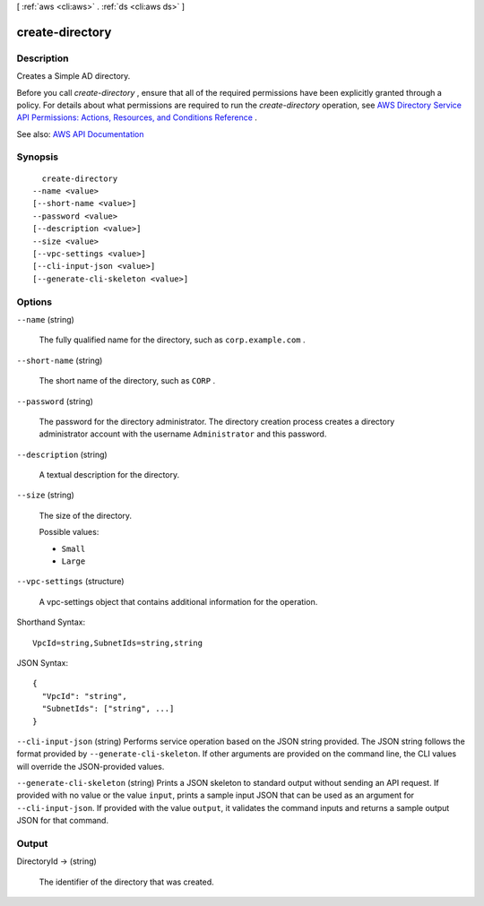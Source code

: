 [ :ref:`aws <cli:aws>` . :ref:`ds <cli:aws ds>` ]

.. _cli:aws ds create-directory:


****************
create-directory
****************



===========
Description
===========



Creates a Simple AD directory.

 

Before you call *create-directory* , ensure that all of the required permissions have been explicitly granted through a policy. For details about what permissions are required to run the *create-directory* operation, see `AWS Directory Service API Permissions\: Actions, Resources, and Conditions Reference <http://docs.aws.amazon.com/directoryservice/latest/admin-guide/UsingWithDS_IAM_ResourcePermissions.html>`_ .



See also: `AWS API Documentation <https://docs.aws.amazon.com/goto/WebAPI/ds-2015-04-16/CreateDirectory>`_


========
Synopsis
========

::

    create-directory
  --name <value>
  [--short-name <value>]
  --password <value>
  [--description <value>]
  --size <value>
  [--vpc-settings <value>]
  [--cli-input-json <value>]
  [--generate-cli-skeleton <value>]




=======
Options
=======

``--name`` (string)


  The fully qualified name for the directory, such as ``corp.example.com`` .

  

``--short-name`` (string)


  The short name of the directory, such as ``CORP`` .

  

``--password`` (string)


  The password for the directory administrator. The directory creation process creates a directory administrator account with the username ``Administrator`` and this password.

  

``--description`` (string)


  A textual description for the directory.

  

``--size`` (string)


  The size of the directory.

  

  Possible values:

  
  *   ``Small``

  
  *   ``Large``

  

  

``--vpc-settings`` (structure)


  A  vpc-settings object that contains additional information for the operation.

  



Shorthand Syntax::

    VpcId=string,SubnetIds=string,string




JSON Syntax::

  {
    "VpcId": "string",
    "SubnetIds": ["string", ...]
  }



``--cli-input-json`` (string)
Performs service operation based on the JSON string provided. The JSON string follows the format provided by ``--generate-cli-skeleton``. If other arguments are provided on the command line, the CLI values will override the JSON-provided values.

``--generate-cli-skeleton`` (string)
Prints a JSON skeleton to standard output without sending an API request. If provided with no value or the value ``input``, prints a sample input JSON that can be used as an argument for ``--cli-input-json``. If provided with the value ``output``, it validates the command inputs and returns a sample output JSON for that command.



======
Output
======

DirectoryId -> (string)

  

  The identifier of the directory that was created.

  

  

